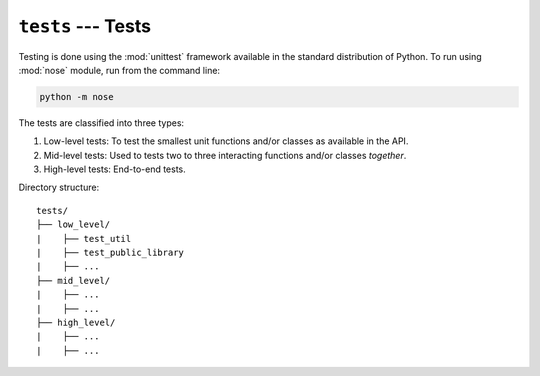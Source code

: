 ``tests`` --- Tests
********************

Testing is done using the :mod:`unittest` framework available in the standard distribution of Python. To run using :mod:`nose` module, run from the command line:

.. code-block:: shell

        python -m nose


The tests are classified into three types:

1.  Low-level tests: To test the smallest unit functions and/or classes as available in the API.
2.  Mid-level tests: Used to tests two to three interacting functions and/or classes *together*.
3.  High-level tests: End-to-end tests.


Directory structure:
::

    tests/
    ├── low_level/
    |    ├── test_util
    |    ├── test_public_library
    |    ├── ...
    ├── mid_level/
    |    ├── ...
    |    ├── ...
    ├── high_level/
    |    ├── ...
    |    ├── ...
